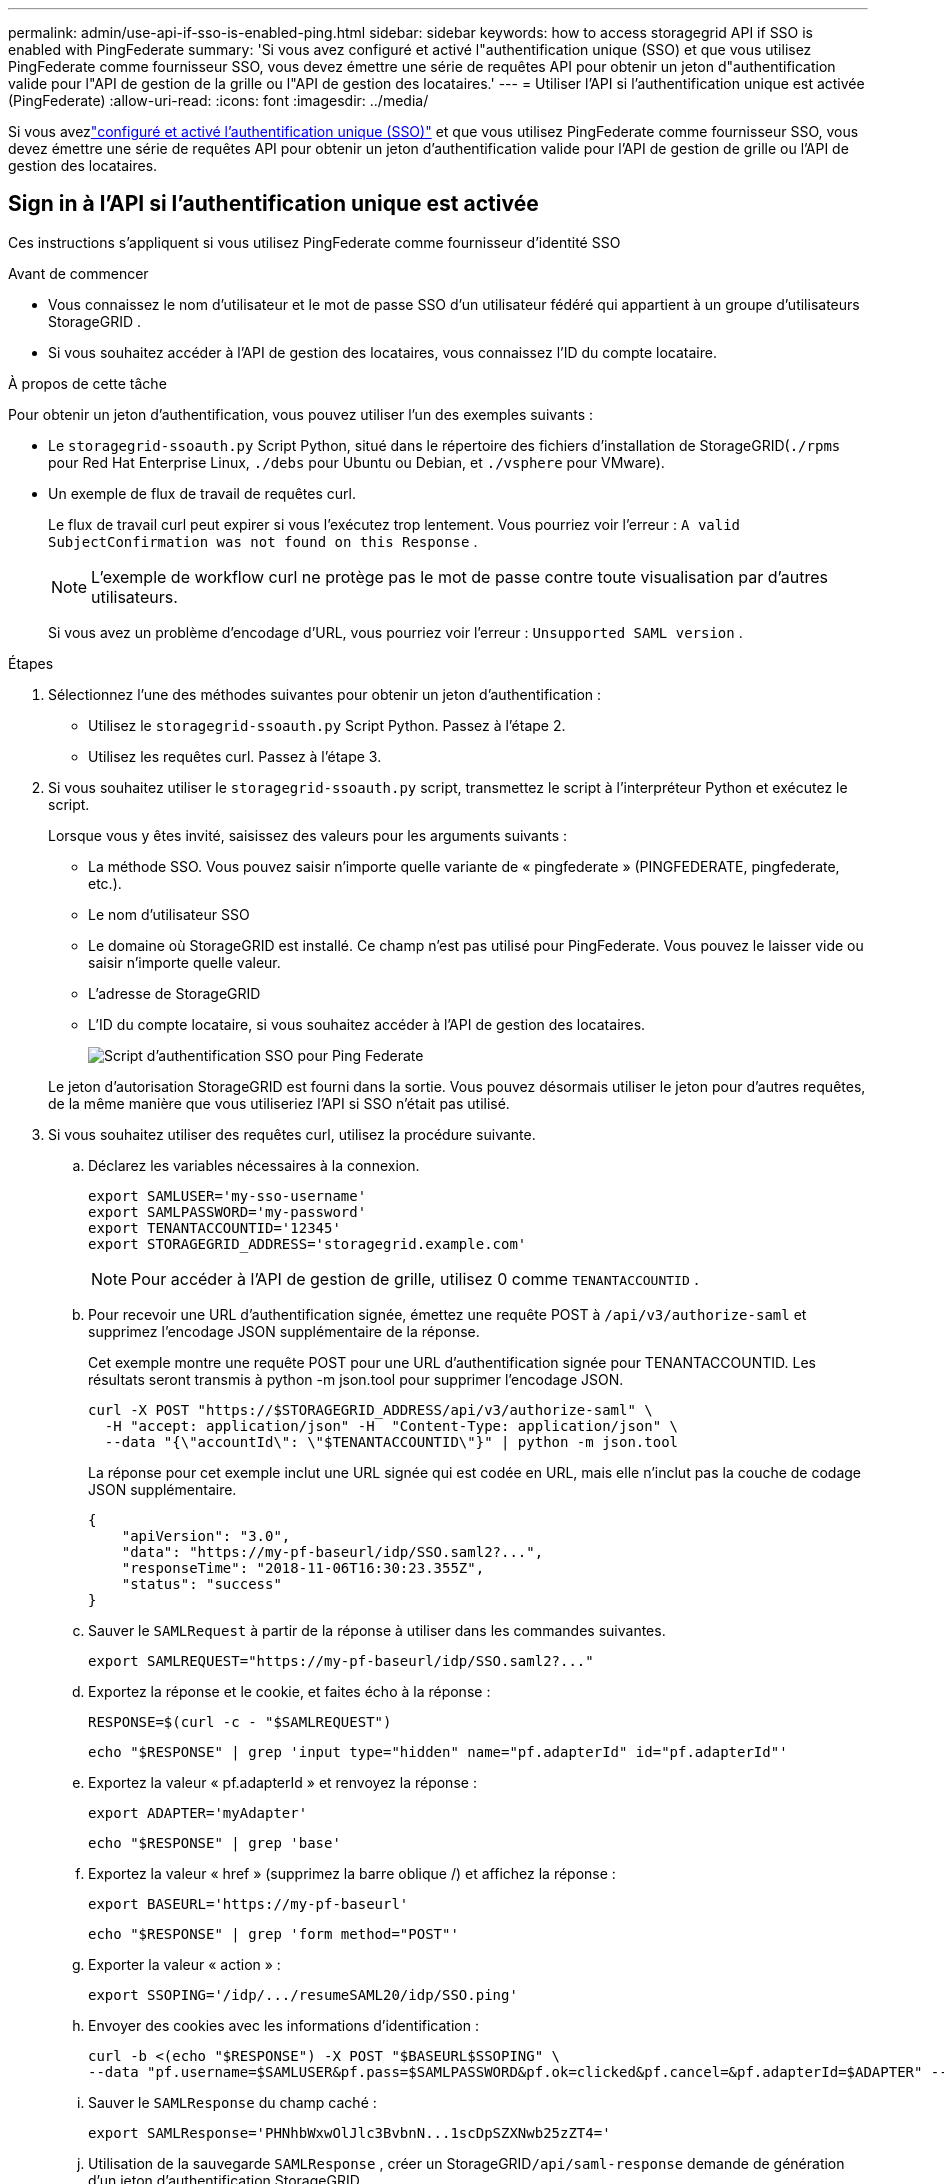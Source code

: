 ---
permalink: admin/use-api-if-sso-is-enabled-ping.html 
sidebar: sidebar 
keywords: how to access storagegrid API if SSO is enabled with PingFederate 
summary: 'Si vous avez configuré et activé l"authentification unique (SSO) et que vous utilisez PingFederate comme fournisseur SSO, vous devez émettre une série de requêtes API pour obtenir un jeton d"authentification valide pour l"API de gestion de la grille ou l"API de gestion des locataires.' 
---
= Utiliser l'API si l'authentification unique est activée (PingFederate)
:allow-uri-read: 
:icons: font
:imagesdir: ../media/


[role="lead"]
Si vous avezlink:../admin/configuring-sso.html["configuré et activé l'authentification unique (SSO)"] et que vous utilisez PingFederate comme fournisseur SSO, vous devez émettre une série de requêtes API pour obtenir un jeton d'authentification valide pour l'API de gestion de grille ou l'API de gestion des locataires.



== Sign in à l'API si l'authentification unique est activée

Ces instructions s'appliquent si vous utilisez PingFederate comme fournisseur d'identité SSO

.Avant de commencer
* Vous connaissez le nom d’utilisateur et le mot de passe SSO d’un utilisateur fédéré qui appartient à un groupe d’utilisateurs StorageGRID .
* Si vous souhaitez accéder à l’API de gestion des locataires, vous connaissez l’ID du compte locataire.


.À propos de cette tâche
Pour obtenir un jeton d’authentification, vous pouvez utiliser l’un des exemples suivants :

* Le `storagegrid-ssoauth.py` Script Python, situé dans le répertoire des fichiers d'installation de StorageGRID(`./rpms` pour Red Hat Enterprise Linux, `./debs` pour Ubuntu ou Debian, et `./vsphere` pour VMware).
* Un exemple de flux de travail de requêtes curl.
+
Le flux de travail curl peut expirer si vous l'exécutez trop lentement.  Vous pourriez voir l’erreur : `A valid SubjectConfirmation was not found on this Response` .

+

NOTE: L'exemple de workflow curl ne protège pas le mot de passe contre toute visualisation par d'autres utilisateurs.

+
Si vous avez un problème d'encodage d'URL, vous pourriez voir l'erreur : `Unsupported SAML version` .



.Étapes
. Sélectionnez l’une des méthodes suivantes pour obtenir un jeton d’authentification :
+
** Utilisez le `storagegrid-ssoauth.py` Script Python.  Passez à l’étape 2.
** Utilisez les requêtes curl.  Passez à l’étape 3.


. Si vous souhaitez utiliser le `storagegrid-ssoauth.py` script, transmettez le script à l'interpréteur Python et exécutez le script.
+
Lorsque vous y êtes invité, saisissez des valeurs pour les arguments suivants :

+
** La méthode SSO.  Vous pouvez saisir n'importe quelle variante de « pingfederate » (PINGFEDERATE, pingfederate, etc.).
** Le nom d'utilisateur SSO
** Le domaine où StorageGRID est installé.  Ce champ n'est pas utilisé pour PingFederate.  Vous pouvez le laisser vide ou saisir n'importe quelle valeur.
** L'adresse de StorageGRID
** L'ID du compte locataire, si vous souhaitez accéder à l'API de gestion des locataires.
+
image::../media/sso_auth_python_script_ping.png[Script d'authentification SSO pour Ping Federate]

+
Le jeton d’autorisation StorageGRID est fourni dans la sortie.  Vous pouvez désormais utiliser le jeton pour d’autres requêtes, de la même manière que vous utiliseriez l’API si SSO n’était pas utilisé.



. Si vous souhaitez utiliser des requêtes curl, utilisez la procédure suivante.
+
.. Déclarez les variables nécessaires à la connexion.
+
[source, bash]
----
export SAMLUSER='my-sso-username'
export SAMLPASSWORD='my-password'
export TENANTACCOUNTID='12345'
export STORAGEGRID_ADDRESS='storagegrid.example.com'
----
+

NOTE: Pour accéder à l'API de gestion de grille, utilisez 0 comme `TENANTACCOUNTID` .

.. Pour recevoir une URL d’authentification signée, émettez une requête POST à `/api/v3/authorize-saml` et supprimez l’encodage JSON supplémentaire de la réponse.
+
Cet exemple montre une requête POST pour une URL d'authentification signée pour TENANTACCOUNTID.  Les résultats seront transmis à python -m json.tool pour supprimer l'encodage JSON.

+
[source, bash]
----
curl -X POST "https://$STORAGEGRID_ADDRESS/api/v3/authorize-saml" \
  -H "accept: application/json" -H  "Content-Type: application/json" \
  --data "{\"accountId\": \"$TENANTACCOUNTID\"}" | python -m json.tool
----
+
La réponse pour cet exemple inclut une URL signée qui est codée en URL, mais elle n'inclut pas la couche de codage JSON supplémentaire.

+
[listing]
----
{
    "apiVersion": "3.0",
    "data": "https://my-pf-baseurl/idp/SSO.saml2?...",
    "responseTime": "2018-11-06T16:30:23.355Z",
    "status": "success"
}
----
.. Sauver le `SAMLRequest` à partir de la réponse à utiliser dans les commandes suivantes.
+
[listing]
----
export SAMLREQUEST="https://my-pf-baseurl/idp/SSO.saml2?..."
----
.. Exportez la réponse et le cookie, et faites écho à la réponse :
+
[source, bash]
----
RESPONSE=$(curl -c - "$SAMLREQUEST")
----
+
[source, bash]
----
echo "$RESPONSE" | grep 'input type="hidden" name="pf.adapterId" id="pf.adapterId"'
----
.. Exportez la valeur « pf.adapterId » et renvoyez la réponse :
+
[listing]
----
export ADAPTER='myAdapter'
----
+
[source, bash]
----
echo "$RESPONSE" | grep 'base'
----
.. Exportez la valeur « href » (supprimez la barre oblique /) et affichez la réponse :
+
[listing]
----
export BASEURL='https://my-pf-baseurl'
----
+
[source, bash]
----
echo "$RESPONSE" | grep 'form method="POST"'
----
.. Exporter la valeur « action » :
+
[listing]
----
export SSOPING='/idp/.../resumeSAML20/idp/SSO.ping'
----
.. Envoyer des cookies avec les informations d'identification :
+
[source, bash]
----
curl -b <(echo "$RESPONSE") -X POST "$BASEURL$SSOPING" \
--data "pf.username=$SAMLUSER&pf.pass=$SAMLPASSWORD&pf.ok=clicked&pf.cancel=&pf.adapterId=$ADAPTER" --include
----
.. Sauver le `SAMLResponse` du champ caché :
+
[source, bash]
----
export SAMLResponse='PHNhbWxwOlJlc3BvbnN...1scDpSZXNwb25zZT4='
----
.. Utilisation de la sauvegarde `SAMLResponse` , créer un StorageGRID``/api/saml-response`` demande de génération d'un jeton d'authentification StorageGRID .
+
Pour `RelayState` , utilisez l'ID de compte locataire ou utilisez 0 si vous souhaitez vous connecter à l'API Grid Management.

+
[source, bash]
----
curl -X POST "https://$STORAGEGRID_ADDRESS:443/api/saml-response" \
  -H "accept: application/json" \
  --data-urlencode "SAMLResponse=$SAMLResponse" \
  --data-urlencode "RelayState=$TENANTACCOUNTID" \
  | python -m json.tool
----
+
La réponse inclut le jeton d’authentification.

+
[listing]
----
{
    "apiVersion": "3.0",
    "data": "56eb07bf-21f6-40b7-af0b-5c6cacfb25e7",
    "responseTime": "2018-11-07T21:32:53.486Z",
    "status": "success"
}
----
.. Enregistrez le jeton d'authentification dans la réponse sous `MYTOKEN` .
+
[source, bash]
----
export MYTOKEN="56eb07bf-21f6-40b7-af0b-5c6cacfb25e7"
----
+
Vous pouvez désormais utiliser `MYTOKEN` pour d'autres demandes, de la même manière que vous utiliseriez l'API si SSO n'était pas utilisé.







== Déconnectez-vous de l'API si l'authentification unique est activée

Si l'authentification unique (SSO) a été activée, vous devez émettre une série de requêtes API pour vous déconnecter de l'API Grid Management ou de l'API Tenant Management.  Ces instructions s'appliquent si vous utilisez PingFederate comme fournisseur d'identité SSO

.À propos de cette tâche
Si nécessaire, vous pouvez vous déconnecter de l'API StorageGRID en vous déconnectant de la page de déconnexion unique de votre organisation.  Vous pouvez également déclencher une déconnexion unique (SLO) à partir de StorageGRID, ce qui nécessite un jeton porteur StorageGRID valide.

.Étapes
. Pour générer une demande de déconnexion signée, transmettez `cookie "sso=true" à l'API SLO :
+
[source, bash]
----
curl -k -X DELETE "https://$STORAGEGRID_ADDRESS/api/v3/authorize" \
-H "accept: application/json" \
-H "Authorization: Bearer $MYTOKEN" \
--cookie "sso=true" \
| python -m json.tool
----
+
Une URL de déconnexion est renvoyée :

+
[listing]
----
{
    "apiVersion": "3.0",
    "data": "https://my-ping-url/idp/SLO.saml2?SAMLRequest=fZDNboMwEIRfhZ...HcQ%3D%3D",
    "responseTime": "2021-10-12T22:20:30.839Z",
    "status": "success"
}
----
. Enregistrez l'URL de déconnexion.
+
[source, bash]
----
export LOGOUT_REQUEST='https://my-ping-url/idp/SLO.saml2?SAMLRequest=fZDNboMwEIRfhZ...HcQ%3D%3D'
----
. Envoyez une demande à l'URL de déconnexion pour déclencher SLO et rediriger vers StorageGRID.
+
[source, bash]
----
curl --include "$LOGOUT_REQUEST"
----
+
La réponse 302 est renvoyée.  L'emplacement de redirection ne s'applique pas à la déconnexion de l'API uniquement.

+
[listing]
----
HTTP/1.1 302 Found
Location: https://$STORAGEGRID_ADDRESS:443/api/saml-logout?SAMLResponse=fVLLasMwEPwVo7ss%...%23rsa-sha256
Set-Cookie: PF=QoKs...SgCC; Path=/; Secure; HttpOnly; SameSite=None
----
. Supprimez le jeton porteur StorageGRID .
+
La suppression du jeton porteur StorageGRID fonctionne de la même manière que sans SSO.  Si `cookie "sso=true" n'est pas fourni, l'utilisateur est déconnecté de StorageGRID sans affecter l'état SSO.

+
[source, bash]
----
curl -X DELETE "https://$STORAGEGRID_ADDRESS/api/v3/authorize" \
-H "accept: application/json" \
-H "Authorization: Bearer $MYTOKEN" \
--include
----
+
UN `204 No Content` la réponse indique que l'utilisateur est maintenant déconnecté.

+
[listing]
----
HTTP/1.1 204 No Content
----

